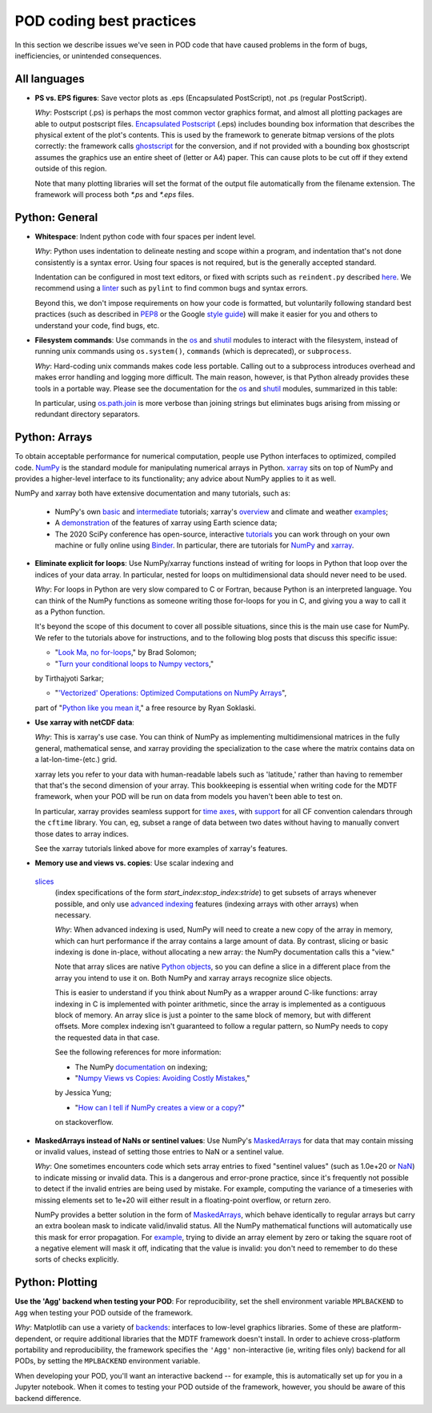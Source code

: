 .. _ref-dev-coding-tips:

POD coding best practices
=========================

In this section we describe issues we've seen in POD code that have caused problems in the form of bugs, inefficiencies,
or unintended consequences.

All languages
-------------

- **PS vs. EPS figures**: Save vector plots as .eps (Encapsulated PostScript), not .ps (regular PostScript).

  *Why*: Postscript (.ps) is perhaps the most common vector graphics format, and almost all plotting packages are able
  to output postscript files. `Encapsulated Postscript <https://en.wikipedia.org/wiki/Encapsulated_PostScript>`__
  (.eps) includes bounding box information that describes the physical extent of the plot's contents. This is used by
  the framework to generate bitmap versions of the plots correctly: the framework calls
  `ghostscript <https://www.ghostscript.com/>`__ for the conversion, and if not provided with a bounding box
  ghostscript assumes the graphics use an entire sheet of (letter or A4) paper. This can cause plots to be cut off if
  they extend outside of this region.

  Note that many plotting libraries will set the format of the output file automatically from the filename extension.
  The framework will process both `*.ps` and `*.eps` files.

Python: General
----------------

- **Whitespace**: Indent python code with four spaces per indent level.
  
  *Why*: Python uses indentation to delineate nesting and scope within a program, and indentation that's not done
  consistently is a syntax error. Using four spaces is not required, but is the generally accepted standard.

  Indentation can be configured in most text editors, or fixed with scripts such as ``reindent.py`` described
  `here <https://stackoverflow.com/q/1024435>`__. We recommend using a
  `linter <https://books.agiliq.com/projects/essential-python-tools/en/latest/linters.html>`__
  such as ``pylint`` to find common bugs and syntax errors.

  Beyond this, we don't impose requirements on how your code is formatted, but voluntarily following standard best
  practices (such as described in `PEP8 <https://www.python.org/dev/peps/pep-0008/>`__ or the Google
  `style guide <https://github.com/google/styleguide/blob/gh-pages/pyguide.md>`__\) will make it easier for you and
  others to understand your code, find bugs, etc.


- **Filesystem commands**: Use commands in the `os <https://docs.python.org/3.12/library/os.html>`__ and
  `shutil <https://docs.python.org/3.11/library/shutil.html>`__ modules to interact with the filesystem,
  instead of running unix commands using ``os.system()``, ``commands`` (which is deprecated), or ``subprocess``.

  *Why*: Hard-coding unix commands makes code less portable. Calling out to a subprocess introduces overhead and makes
  error handling and logging more difficult. The main reason, however, is that Python already provides these tools in a
  portable way. Please see the documentation for the `os <https://docs.python.org/3.12/library/os.html>`__ and
  `shutil <https://docs.python.org/3.12/library/shutil.html>`__ modules, summarized in this table:

  .. list-table:: Recommended python functions for filesystem interaction
     :header-rows: 1

     * - Task
       - Recommended function

     * - Construct a path from *dir1*, *dir2*, ..., *filename*
       - `os.path.join <https://docs.python.org/3.12/library/os.path.html?highlight=os%20path#os.path.join>`__
       \(*dir1*, *dir2*, ..., *filename*)

     * - Split a *path* into directory and filename
       - `os.path.split <https://docs.python.org/3.12/library/os.path.html?highlight=os%20path#os.path.split>`__
       \(*path*) and related functions in `os.path <https://docs.python.org/3.12/library/os.path.html>`__

     * - List files in directory *dir*
       - `os.scandir <https://docs.python.org/3.12/library/os.html#os.scandir>`__\(*dir*)

     * - Move or rename a file or directory from *old_path* to *new_path*
       - `shutil.move <https://docs.python.org/3.12/library/shutil.html#shutil.move>`__\(*old_path*, *new_path*)

     * - Create a directory or sequence of directories *dir*
       - `os.makedirs <https://docs.python.org/3.12/library/os.html#os.makedirs>`__\(*dir*)

     * - Copy a file from *path* to *new_path*
       - `shutil.copy2 <https://docs.python.org/3.12/library/shutil.html#shutil.copy2>`__\(*path*, *new_path*)

     * - Copy a directory *dir*, and everything inside it, to *new_dir*
       - `shutil.copytree <https://docs.python.org/3.12/library/shutil.html#shutil.copytree>`__\(*dir*, *new_dir*)

     * - Delete a single file at *path*
       - `os.remove <https://docs.python.org/3.12/library/os.html#os.remove>`__\(*path*)

     * - Delete a directory *dir* and everything inside it
       - `shutil.rmtree <https://docs.python.org/3.12/library/shutil.html#shutil.rmtree>`__\(*dir*)

  In particular, using `os.path.join <https://docs.python.org/3.12/library/os.path.html?highlight=os%20path#os.path.join>`__
  is more verbose than joining strings but eliminates bugs arising from missing or redundant directory separators.

Python: Arrays
--------------

To obtain acceptable performance for numerical computation, people use Python interfaces to optimized, compiled code.
`NumPy <https://numpy.org/doc/stable/index.html>`__ is the standard module for manipulating numerical arrays in Python.
`xarray <http://xarray.pydata.org/en/stable/index.html>`__ sits on top of NumPy and provides a higher-level interface to
its functionality; any advice about NumPy applies to it as well.

NumPy and xarray both have extensive documentation and many tutorials, such as:

  + NumPy's own `basic <https://numpy.org/doc/stable/user/absolute_beginners.html>`__ and
    `intermediate <https://numpy.org/doc/stable/user/quickstart.html>`__ tutorials; xarray's
    `overview <http://xarray.pydata.org/en/stable/quick-overview.html>`__ and climate and weather
    `examples <http://xarray.pydata.org/en/stable/examples.html>`__;

  + A `demonstration <https://rabernat.github.io/research_computing/xarray.html>`__ of the features of xarray using
    Earth science data;

  + The 2020 SciPy conference has open-source, interactive
    `tutorials <https://www.scipy2020.scipy.org/tutorial-information>`__
    you can work through on your own machine or fully online using `Binder <https://mybinder.org/>`__.
    In particular, there are tutorials for `NumPy <https://github.com/enthought/Numpy-Tutorial-SciPyConf-2020>`__
    and `xarray <https://xarray-contrib.github.io/xarray-tutorial/index.html>`__.

- **Eliminate explicit for loops**: Use NumPy/xarray functions instead of writing for loops in Python that loop
  over the indices of your data array. In particular, nested for loops on multidimensional data should never need
  to be used.

  *Why*: For loops in Python are very slow compared to C or Fortran, because Python is an interpreted language.
  You can think of the NumPy functions as someone writing those for-loops for you in C, and giving you a way to call it
  as a Python function.

  It's beyond the scope of this document to cover all possible situations, since this is the main use case for NumPy.
  We refer to the tutorials above for instructions, and to the following blog posts that discuss this specific issue:

  + "`Look Ma, no for-loops <https://realpython.com/numpy-array-programming/>`__," by Brad Solomon;

  + "`Turn your conditional loops to Numpy vectors <https://towardsdatascience.com/data-science-with-python-turn-your-conditional-loops-to-numpy-vectors-9484ff9c622e>`__,"
  by Tirthajyoti Sarkar;

  + "`'Vectorized' Operations: Optimized Computations on NumPy Arrays <https://www.pythonlikeyoumeanit.com/Module3_IntroducingNumpy/VectorizedOperations.html>`__",
  part of "`Python like you mean it <https://www.pythonlikeyoumeanit.com/>`__," a free resource by Ryan Soklaski.

- **Use xarray with netCDF data**:

  *Why*: This is xarray's use case. You can think of NumPy as implementing multidimensional matrices in the fully
  general, mathematical sense, and xarray providing the specialization to the case where the matrix contains data on a
  lat-lon-time-(etc.) grid.

  xarray lets you refer to your data with human-readable labels such as 'latitude,' rather than having to remember
  that that's the second dimension of your array. This bookkeeping is essential when writing code for the MDTF
  framework, when your POD will be run on data from models you haven't been able to test on.

  In particular, xarray provides seamless support for `time axes <http://xarray.pydata.org/en/stable/time-series.html>`__,
  with `support <http://xarray.pydata.org/en/stable/weather-climate.html>`__ for all CF convention calendars through
  the ``cftime`` library. You can, eg, subset a range of data between two dates without having to manually convert those
  dates to array indices.
  
  See the xarray tutorials linked above for more examples of xarray's features.


- **Memory use and views vs. copies**: Use scalar indexing and
 `slices <https://numpy.org/doc/stable/reference/arrays.indexing.html#basic-slicing-and-indexing>`__
  (index specifications of the form `start_index`:`stop_index`:`stride`) to get subsets of arrays whenever
  possible, and only use
  `advanced indexing <https://numpy.org/doc/stable/reference/arrays.indexing.html#advanced-indexing>`__
  features (indexing arrays with other arrays) when necessary.

  *Why*: When advanced indexing is used, NumPy will need to create a new copy of the array in memory, which can hurt
  performance if the array contains a large amount of data. By contrast, slicing or basic indexing is done in-place,
  without allocating a new array: the NumPy documentation calls this a "view."

  Note that array slices are native `Python objects <https://docs.python.org/3.7/library/functions.html?highlight=slice#slice>`__,
  so you can define a slice in a different place from the array you intend to use it on. Both NumPy and xarray arrays
  recognize slice objects.

  This is easier to understand if you think about NumPy as a wrapper around C-like functions: array indexing in C is
  implemented with pointer arithmetic, since the array is implemented as a contiguous block of memory. An array slice is
  just a pointer to the same block of memory, but with different offsets. More complex indexing isn't guaranteed to
  follow a regular pattern, so NumPy needs to copy the requested data in that case.

  See the following references for more information:

  + The NumPy `documentation <https://numpy.org/doc/stable/reference/arrays.indexing.html>`__ on indexing;

  + "`Numpy Views vs Copies: Avoiding Costly Mistakes <https://www.jessicayung.com/numpy-views-vs-copies-avoiding-costly-mistakes/>`__,"
  by Jessica Yung;

  + "`How can I tell if NumPy creates a view or a copy? <https://stackoverflow.com/questions/11524664/how-can-i-tell-if-numpy-creates-a-view-or-a-copy>`__"
  on stackoverflow.

- **MaskedArrays instead of NaNs or sentinel values**: Use NumPy's
  `MaskedArrays <https://numpy.org/doc/stable/reference/maskedarray.generic.html>`__
  for data that may contain missing or invalid values, instead of setting those entries to NaN or a sentinel value.

  *Why*: One sometimes encounters code which sets array entries to fixed "sentinel values" (such as 1.0e+20 or
  `NaN <https://en.wikipedia.org/wiki/NaN>`__\) to indicate missing or invalid data. This is a dangerous and
  error-prone practice, since it's frequently not possible to detect if the invalid entries are being used by mistake.
  For example, computing the variance of a timeseries with missing elements set to 1e+20 will either result in a
  floating-point overflow, or return zero.
  
  NumPy provides a better solution in the form of
  `MaskedArrays <https://numpy.org/doc/stable/reference/maskedarray.html>`__,
  which behave identically to regular arrays but carry an extra boolean mask to indicate valid/invalid status.
  All the NumPy mathematical functions will automatically use this mask for error propagation. For
  `example <https://numpy.org/doc/stable/reference/maskedarray.generic.html#numerical-operations>`__,
  trying to divide an array element by zero or taking the square root of a negative element will mask it off, indicating
  that the value is invalid: you don't need to remember to do these sorts of checks explicitly.

Python: Plotting
----------------

**Use the 'Agg' backend when testing your POD**: For reproducibility, set the shell environment variable
``MPLBACKEND`` to ``Agg`` when testing your POD outside of the framework.

*Why*: Matplotlib can use a variety of `backends <https://matplotlib.org/tutorials/introductory/usage.html#backends>`__\:
interfaces to low-level graphics libraries. Some of these are platform-dependent, or require additional libraries
that the MDTF framework doesn't install. In order to achieve cross-platform portability and reproducibility, the
framework specifies the ``'Agg'`` non-interactive (ie, writing files only) backend for all PODs, by setting the
``MPLBACKEND`` environment variable.

When developing your POD, you'll want an interactive backend -- for example, this is automatically set up for you in
a Jupyter notebook. When it comes to testing your POD outside of the framework, however, you should be aware of this
backend difference.
